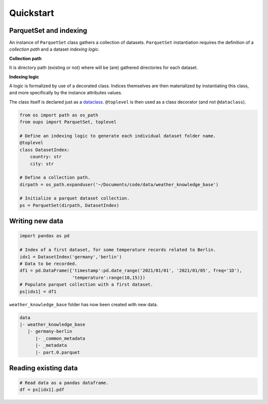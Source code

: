 
Quickstart
**********


ParquetSet and indexing
=======================

An instance of ``ParquetSet`` class gathers a collection of datasets.
``ParquetSet`` instantiation requires the definition of a *collection
path* and a dataset *indexing logic*.

**Collection path**

It is directory path (existing or not) where will be (are) gathered
directories for each dataset.

**Indexing logic**

A logic is formalized by use of a decorated class. Indices themselves
are then materialized by instantiating this class, and more
specifically by the instance attributes values.

The class itself is declared just as a `dataclass
<https://docs.python.org/3/library/dataclasses.html>`_. ``@toplevel``
is then used as a class decorator (and not ``@dataclass``).

.. code:: python

   from os import path as os_path
   from oups import ParquetSet, toplevel

   # Define an indexing logic to generate each individual dataset folder name.
   @toplevel
   class DatasetIndex:
       country: str
       city: str

   # Define a collection path.
   dirpath = os_path.expanduser('~/Documents/code/data/weather_knowledge_base')

   # Initialize a parquet dataset collection.
   ps = ParquetSet(dirpath, DatasetIndex)


Writing new data
================

.. code:: python

   import pandas as pd

   # Index of a first dataset, for some temperature records related to Berlin.
   idx1 = DatasetIndex('germany','berlin')
   # Data to be recorded.
   df1 = pd.DataFrame({'timestamp':pd.date_range('2021/01/01', '2021/01/05', freq='1D'),
                       'temperature':range(10,15)})
   # Populate parquet collection with a first dataset.
   ps[idx1] = df1

``weather_knowledge_base`` folder has now been created with new data.

.. code::

   data
   |- weather_knowledge_base
      |- germany-berlin
         |- _common_metadata
         |- _metadata
         |- part.0.parquet


Reading existing data
=====================

.. code:: python

   # Read data as a pandas dataframe.
   df = ps[idx1].pdf
